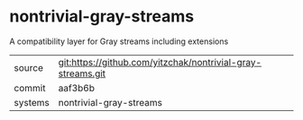 * nontrivial-gray-streams

A compatibility layer for Gray streams including extensions

|---------+-------------------------------------------------------------|
| source  | git:https://github.com/yitzchak/nontrivial-gray-streams.git |
| commit  | aaf3b6b                                                     |
| systems | nontrivial-gray-streams                                     |
|---------+-------------------------------------------------------------|
